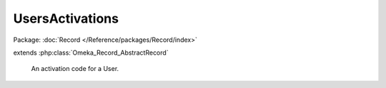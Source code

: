 ----------------
UsersActivations
----------------

Package: :doc:`Record </Reference/packages/Record/index>`

.. php:class:: UsersActivations

extends :php:class:`Omeka_Record_AbstractRecord`

    An activation code for a User.

    .. php:attr:: user_id

        int

        The ID of the User this activation code is for.

    .. php:attr:: url

        string

        Random activation key.

    .. php:attr:: added

        string

        Date this activation key was created.

    .. php:attr:: _related

        protected array

        Related records.

    .. php:method:: factory(User $user)

        Get a new UsersActivations for a User.

        :type $user: User
        :param $user:
        :returns: UsersActivations

    .. php:method:: beforeSave($args)

        Before-save hook.

        Set the timestamp and create a random key.

        :param $args:

    .. php:method:: getUser()

        Get the User for this Activation.

        :returns: User
